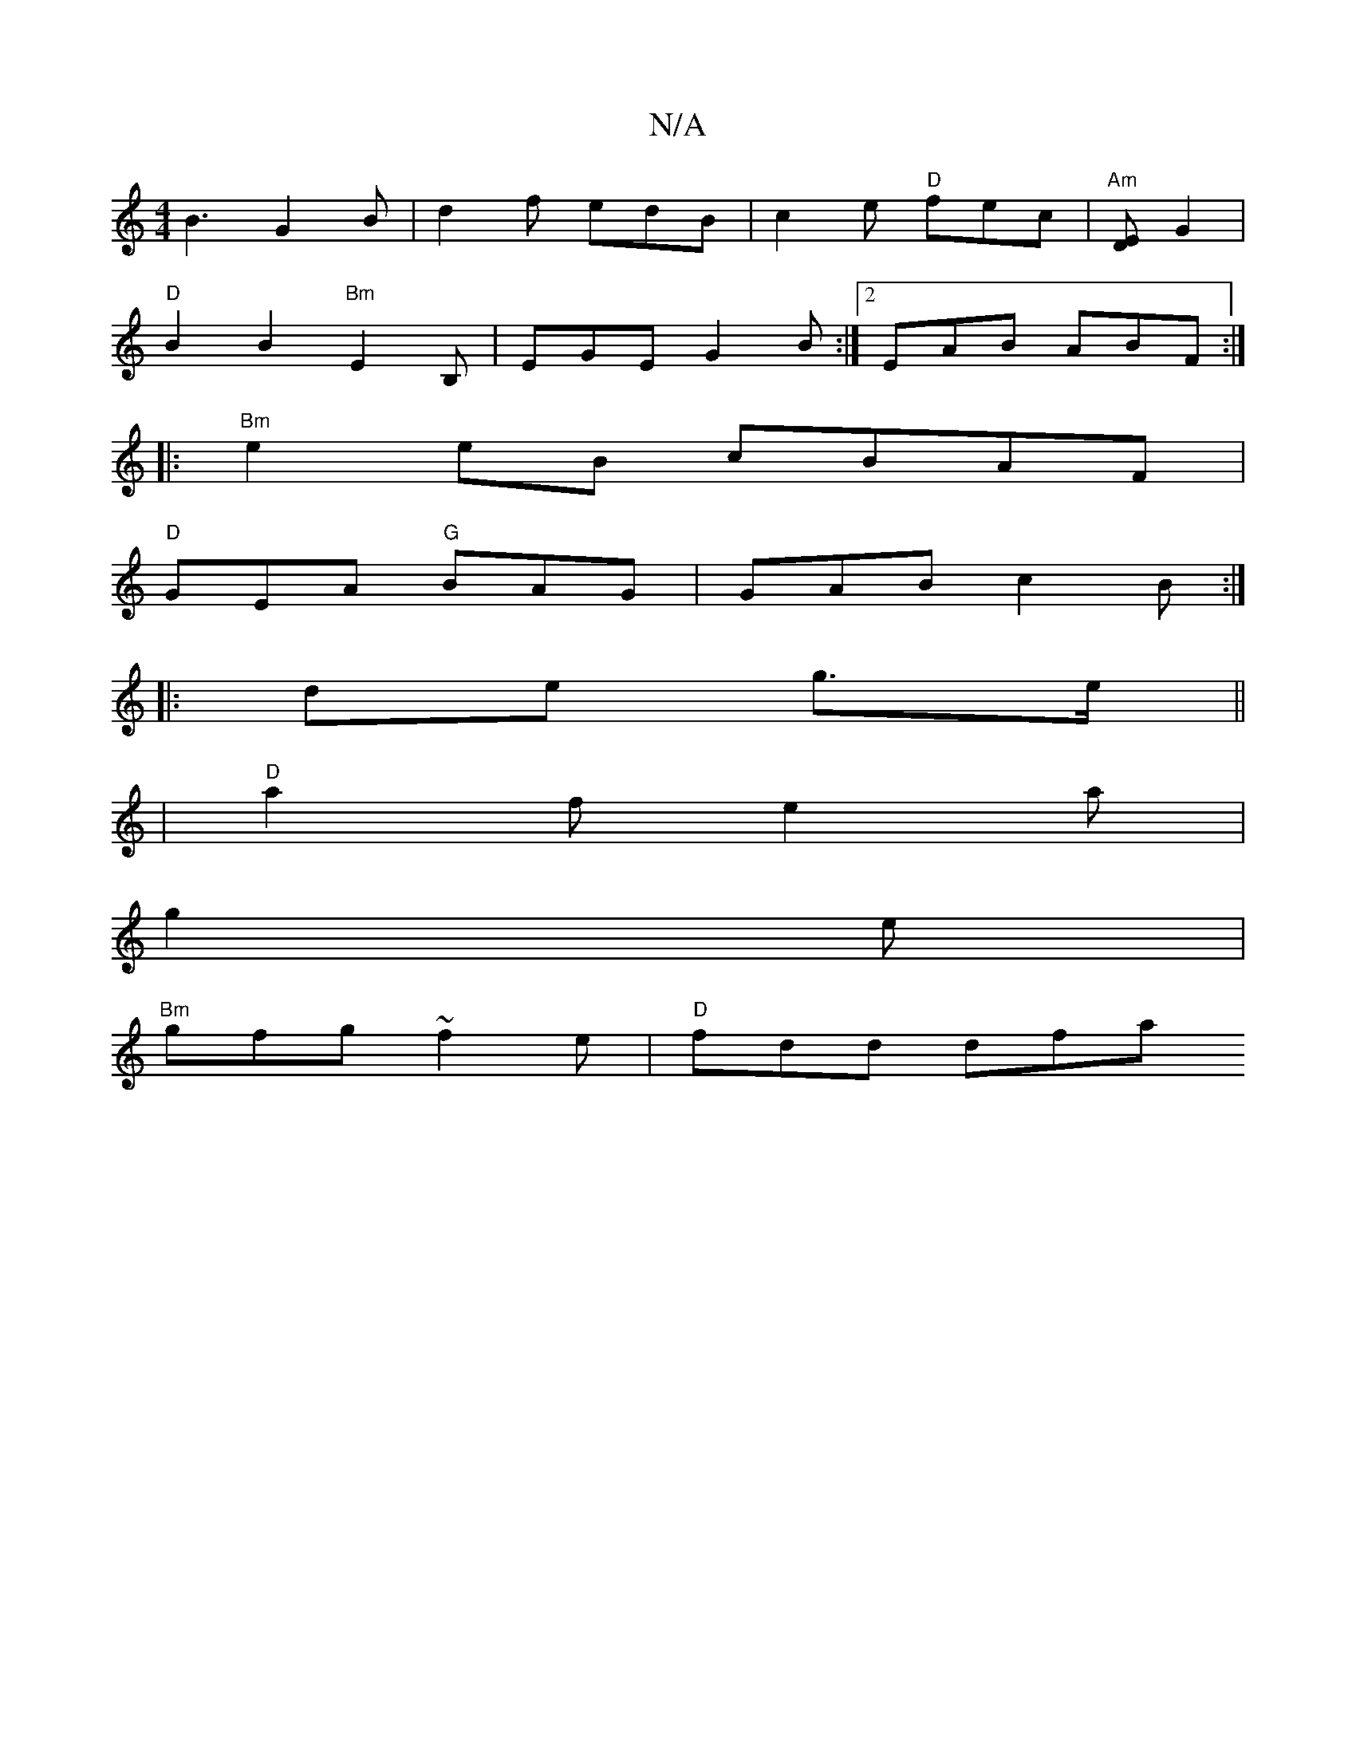 X:1
T:N/A
M:4/4
R:N/A
K:Cmajor
B3 G2 B | d2f edB | c2e "D" fec |"Am" [ED] G2 |
"D" B2 B2 "Bm"E2B,-| EGE G2B:|2 EAB ABF :|
|:"Bm"e2 eB cBAF | 
"D" GEA "G"BAG| GAB c2B :|
|:de g>e||
|: |"D" a2f e2a|
wg2e|
"Bm"gfg ~f2e |"D" fdd dfa "D